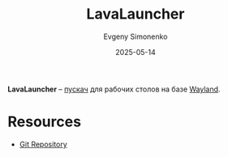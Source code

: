 :PROPERTIES:
:ID:       15edd181-8b34-44a7-a1ea-2002e20206c7
:END:
#+TITLE: LavaLauncher
#+AUTHOR: Evgeny Simonenko
#+LANGUAGE: Russian
#+LICENSE: CC BY-SA 4.0
#+DATE: 2025-05-14
#+FILETAGS: :desktop:wayland:

*LavaLauncher* -- [[id:397a1938-4328-4d49-9a44-c06a9a325022][пускач]] для рабочих столов на базе [[id:569c838d-8fbe-44c9-9a0b-f1b94fb4d25d][Wayland]].

* Resources

- [[https://sr.ht/~leon_plickat/LavaLauncher/][Git Repository]]
